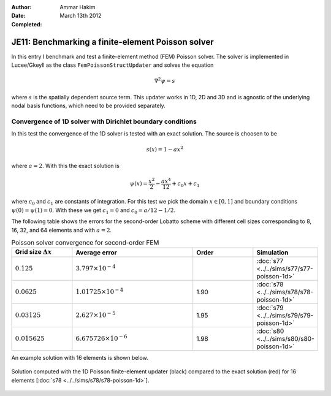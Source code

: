 :Author: Ammar Hakim
:Date: March 13th 2012
:Completed: 

JE11: Benchmarking a finite-element Poisson solver
==================================================

In this entry I benchmark and test a finite-element method (FEM)
Poisson solver. The solver is implemented in Lucee/Gkeyll as the class
``FemPoissonStructUpdater`` and solves the equation

.. math::

  \nabla^2 \psi = s

where :math:`s` is the spatially dependent source term. This updater
works in 1D, 2D and 3D and is agnostic of the underlying nodal basis
functions, which need to be provided separately.

Convergence of 1D solver with Dirichlet boundary conditions
-----------------------------------------------------------

In this test the convergence of the 1D solver is tested with an exact
solution. The source is choosen to be

.. math::

 s(x) = 1-ax^2

where :math:`a=2`. With this the exact solution is

.. math::

 \psi(x) = \frac{x^2}{2} - \frac{ax^4}{12} + c_0 x + c_1

where :math:`c_0` and :math:`c_1` are constants of integration. For
this test we pick the domain :math:`x\in [0,1]` and boundary
conditions :math:`\psi(0)=\psi(1)=0`. With these we get :math:`c_1=0`
and :math:`c_0=a/12-1/2`.

The following table shows the errors for the second-order Lobatto
scheme with different cell sizes corresponding to 8, 16, 32, and 64
elements and with :math:`a=2`.

.. list-table:: Poisson solver convergence for second-order FEM
  :header-rows: 1
  :widths: 20,40,20,20

  * - Grid size :math:`\Delta x`
    - Average error
    - Order
    - Simulation
  * - :math:`0.125`
    - :math:`3.797 \times 10^{-4}`
    - 
    - :doc:`s77 <../../sims/s77/s77-poisson-1d>`
  * - :math:`0.0625`
    - :math:`1.01725 \times 10^{-4}`
    - 1.90
    - :doc:`s78 <../../sims/s78/s78-poisson-1d>`
  * - :math:`0.03125`
    - :math:`2.627\times 10^{-5}`
    - 1.95
    - :doc:`s79 <../../sims/s79/s79-poisson-1d>`
  * - :math:`0.015625`
    - :math:`6.675726\times 10^{-6}`
    - 1.98
    - :doc:`s80 <../../sims/s80/s80-poisson-1d>`

An example solution with 16 elements is shown below.

.. figure:: s78-poisson-cmp.png
  :width: 100%
  :align: center

  Solution computed with the 1D Poisson finite-element updater (black)
  compared to the exact solution (red) for 16 elements [:doc:`s78
  <../../sims/s78/s78-poisson-1d>`].
